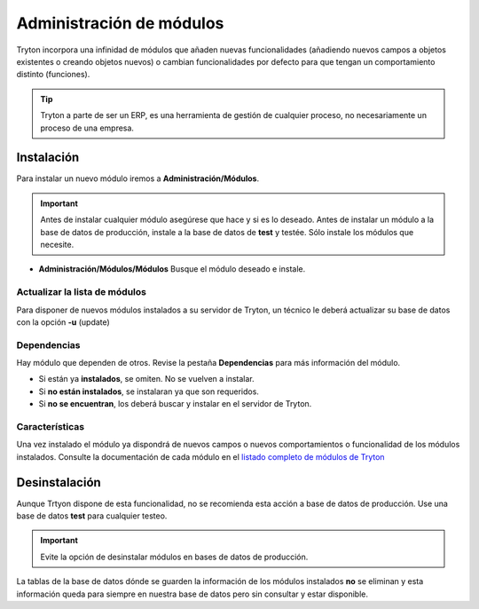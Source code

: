 .. This file is part of Tryton.  The COPYRIGHT file at the top level of
.. this repository contains the full copyright notices and license terms.

=========================
Administración de módulos
=========================

Tryton incorpora una infinidad de módulos que añaden nuevas funcionalidades
(añadiendo nuevos campos a objetos existentes o creando objetos nuevos) o cambian
funcionalidades por defecto para que tengan un comportamiento distinto (funciones).

.. tip:: Tryton a parte de ser un ERP, es una herramienta de gestión de cualquier
         proceso, no necesariamente un proceso de una empresa.

-----------
Instalación
-----------

Para instalar un nuevo módulo iremos a **Administración/Módulos**.

.. important:: Antes de instalar cualquier módulo asegúrese que hace y si es lo
               deseado. Antes de instalar un módulo a la base de datos de producción,
               instale a la base de datos de **test** y testée. Sólo instale
               los módulos que necesite.

* **Administración/Módulos/Módulos** Busque el módulo deseado e instale.

Actualizar la lista de módulos
==============================

Para disponer de nuevos módulos instalados a su servidor de Tryton, un técnico
le deberá actualizar su base de datos con la opción **-u** (update)

Dependencias
============

Hay módulo que dependen de otros. Revise la pestaña **Dependencias** para más
información del módulo.

* Si están ya **instalados**, se omiten. No se vuelven a instalar.
* Si **no están instalados**, se instalaran ya que son requeridos.
* Si **no se encuentran**, los deberá buscar y instalar en el servidor de Tryton.

Características
===============

Una vez instalado el módulo ya dispondrá de nuevos campos o nuevos comportamientos
o funcionalidad de los módulos instalados. Consulte la documentación de cada módulo
en el `listado completo de módulos de Tryton`_

.. _listado completo de módulos de Tryton: modules.html

--------------
Desinstalación
--------------

Aunque Trtyon dispone de esta funcionalidad, no se recomienda esta acción a base
de datos de producción. Use una base de datos **test** para cualquier testeo.

.. important:: Evite la opción de desinstalar módulos en bases de datos de producción.

La tablas de la base de datos dónde se guarden la información de los módulos
instalados **no** se eliminan y esta información queda para siempre en nuestra
base de datos pero sin consultar y estar disponible.
